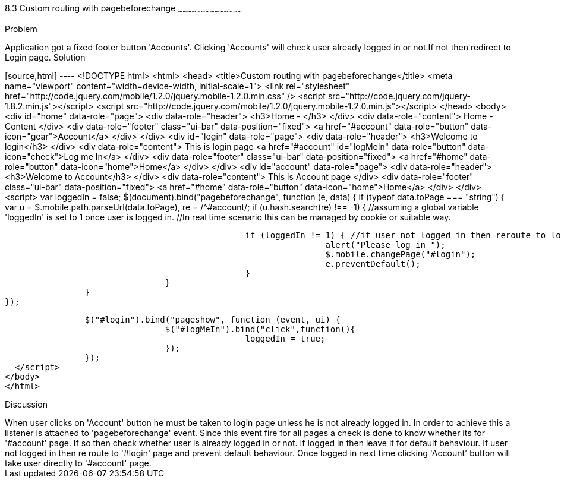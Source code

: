////
 
Author: Author: John Chacko <poonkave@gmail.com>
Chapter Leader approved: <date>
Copy edited: <date>
Tech edited: <date> 

////
 
8.3 Custom routing with pagebeforechange
~~~~~~~~~~~~~~~~~~~~~~~~~~~~~~~~~~~~~~~~~~
 
Problem
++++++++++++++++++++++++++++++++++++++++++++
Application got a fixed  footer button 'Accounts'.
Clicking 'Accounts' will check user already logged in or not.If not then redirect to Login page.
 
Solution
++++++++++++++++++++++++++++++++++++++++++++
[source,html] ---- <!DOCTYPE html>
<html>
<head>
<title>Custom routing with pagebeforechange</title>
<meta name="viewport" content="width=device-width, initial-scale=1">
<link rel="stylesheet" href="http://code.jquery.com/mobile/1.2.0/jquery.mobile-1.2.0.min.css" />
<script src="http://code.jquery.com/jquery-1.8.2.min.js"></script>
<script src="http://code.jquery.com/mobile/1.2.0/jquery.mobile-1.2.0.min.js"></script>
</head>
<body>
<div id="home" data-role="page">
                <div data-role="header">
                                <h3>Home - </h3>
                </div>
                <div data-role="content">
                                Home -Content
                </div>
                <div data-role="footer" class="ui-bar"  data-position="fixed">
                                <a href="#account" data-role="button" data-icon="gear">Account</a>
                </div>
</div>
<div id="login" data-role="page">
                <div data-role="header">
                                <h3>Welcome to login</h3>
                </div>
                <div data-role="content">
                                This is login page
                                <a href="#account" id="logMeIn" data-role="button" data-icon="check">Log me In</a>
                </div>
                <div data-role="footer" class="ui-bar"  data-position="fixed">
                                <a href="#home" data-role="button" data-icon="home">Home</a>
                </div>
</div>
<div id="account" data-role="page">
                <div data-role="header">
                                <h3>Welcome to Account</h3>
                </div>
                <div data-role="content">
                                This is Account page
                </div>
                <div data-role="footer" class="ui-bar"  data-position="fixed">
                                <a href="#home" data-role="button" data-icon="home">Home</a>
                </div>
</div>
<script>
                var loggedIn = false;
                $(document).bind("pagebeforechange", function (e, data) {
                                if (typeof data.toPage === "string") {
                                                var u = $.mobile.path.parseUrl(data.toPage),
                                                re = /^#account/;
                                                if (u.hash.search(re) !== -1) {
                                                                //assuming a global variable  'loggedIn' is set to 1 once user is logged in.
                                                                //In real time scenario this can be managed by cookie or suitable way.
 
                                                                if (loggedIn != 1) { //if user not logged in then reroute to login
                                                                                alert("Please log in ");
                                                                                $.mobile.changePage("#login");
                                                                                e.preventDefault();
                                                                }
                                                }
                                }
                });
 
                $("#login").bind("pageshow", function (event, ui) {
                                $("#logMeIn").bind("click",function(){
                                                loggedIn = true;
                                });
                });
  </script>
</body>
</html>
 
Discussion
++++++++++++++++++++++++++++++++++++++++++++
When user clicks on 'Account' button he must be taken to login page unless he is not already logged in.
In order to achieve this a listener is attached to 'pagebeforechange' event.
Since this event fire for all pages a check is done to know whether its for '#account' page.
If so then check whether user is already logged in or not. If logged in then leave it for default behaviour.
If user not logged in then re route to '#login' page and prevent default behaviour.
Once logged in next time clicking 'Account' button will take user directly to '#account' page.